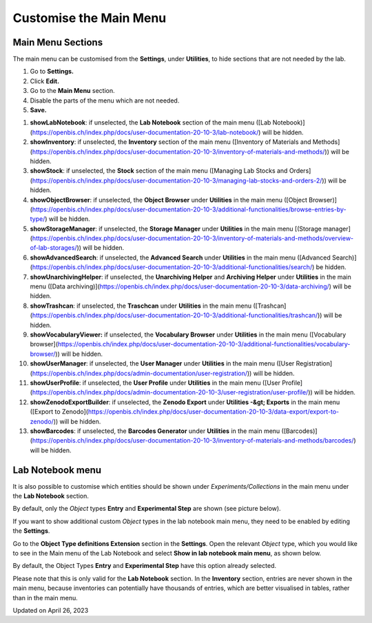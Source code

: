 Customise the Main Menu
=======================



 

Main Menu Sections
----

  
The main menu can be customised from the **Settings**, under
**Utilities**, to hide sections that are not needed by the lab.

 

.. image:: img/navigation-menu-settings.png

 

1.  Go to **Settings.**
2.  Click **Edit.**
3.  Go to the **Main Menu** section.
4.  Disable the parts of the menu which are not needed.
5.  **Save.**

 

.. image:: img/Screenshot-2020-02-26-at-10.11.14-1024x708.png

 

1.  **showLabNotebook**: if unselected, the **Lab Notebook** section of
    the main menu ([Lab
    Notebook)](https://openbis.ch/index.php/docs/user-documentation-20-10-3/lab-notebook/)
    will be hidden.
2.  **showInventory**: if unselected, the **Inventory** section of the
    main menu ([Inventory of Materials and
    Methods](https://openbis.ch/index.php/docs/user-documentation-20-10-3/inventory-of-materials-and-methods/))
    will be hidden.
3.  **showStock**: if unselected, the **Stock** section of the main menu
    ([Managing Lab Stocks and
    Orders](https://openbis.ch/index.php/docs/user-documentation-20-10-3/managing-lab-stocks-and-orders-2/))
    will be hidden.
4.  **showObjectBrowser**: if unselected, the **Object Browser** under
    **Utilities** in the main menu ([Object
    Browser)](https://openbis.ch/index.php/docs/user-documentation-20-10-3/additional-functionalities/browse-entries-by-type/)
    will be hidden.
5.  **showStorageManager**: if unselected, the **Storage Manager** under
    **Utilities** in the main menu [(Storage
    manager](https://openbis.ch/index.php/docs/user-documentation-20-10-3/inventory-of-materials-and-methods/overview-of-lab-storages/))
    will be hidden.
6.  **showAdvancedSearch**: if unselected, the **Advanced Search** under
    **Utilities** in the main menu ([Advanced
    Search)](https://openbis.ch/index.php/docs/user-documentation-20-10-3/additional-functionalities/search/)
    be hidden.
7.  **showUnarchivingHelper**: if unselected, the **Unarchiving Helper**
    and **Archiving Helper** under **Utilities** in the main menu ([Data
    archiving)](https://openbis.ch/index.php/docs/user-documentation-20-10-3/data-archiving/)
    will be hidden.
8.  **showTrashcan**: if unselected, the **Traschcan** under
    **Utilities** in the main menu
    ([Trashcan](https://openbis.ch/index.php/docs/user-documentation-20-10-3/additional-functionalities/trashcan/))
    will be hidden.
9.  **showVocabularyViewer:** if unselected, the **Vocabulary
    Browser** under **Utilities** in the main menu ([Vocabulary
    browser](https://openbis.ch/index.php/docs/user-documentation-20-10-3/additional-functionalities/vocabulary-browser/))
    will be hidden.
10. **showUserManager**: if unselected, the **User Manager** under
    **Utilities** in the main menu ([User
    Registration](https://openbis.ch/index.php/docs/admin-documentation/user-registration/))
    will be hidden.
11. **showUserProfile**: if unselected, the **User Profile** under
    **Utilities** in the main menu ([User
    Profile](https://openbis.ch/index.php/docs/admin-documentation-20-10-3/user-registration/user-profile/))
    will be hidden.
12. **showZenodoExportBuilder**: if unselected, the **Zenodo
    Export** under **Utilities -&gt; Exports** in the main menu 
    ([Export to
    Zenodo](https://openbis.ch/index.php/docs/user-documentation-20-10-3/data-export/export-to-zenodo/))
    will be hidden.
13. **showBarcodes**: if unselected, the **Barcodes Generator** under
    **Utilities** in the main menu
    ([Barcodes)](https://openbis.ch/index.php/docs/user-documentation-20-10-3/inventory-of-materials-and-methods/barcodes/)
    will be hidden.

 

Lab Notebook menu
----

 

It is also possible to customise which entities should be shown under
*Experiments/Collections* in the main menu under the **Lab Notebook**
section.

By default, only the *Object* types **Entry** and **Experimental Step**
are shown (see picture below).

 

.. image:: img/settings-menu-shown-entities-in-menu.png

 

 

If you want to show additional custom *Object* types in the lab notebook
main menu, they need to be enabled by editing the **Settings**. 

Go to the **Object Type definitions Extension** section in the
**Settings**. Open the relevant *Object* type, which you would like to
see in the Main menu of the Lab Notebook and select **Show in lab
notebook main menu**, as shown below.

By default, the Object Types **Entry** and **Experimental Step** have
this option already selected. 

 

.. image:: img/settings-show-in-labnotebook-1024x577.png

 

Please note that this is only valid for the **Lab Notebook** section. In
the **Inventory** section, entries are never shown in the main menu,
because inventories can potentially have thousands of entries, which are
better visualised in tables, rather than in the main menu.

Updated on April 26, 2023
